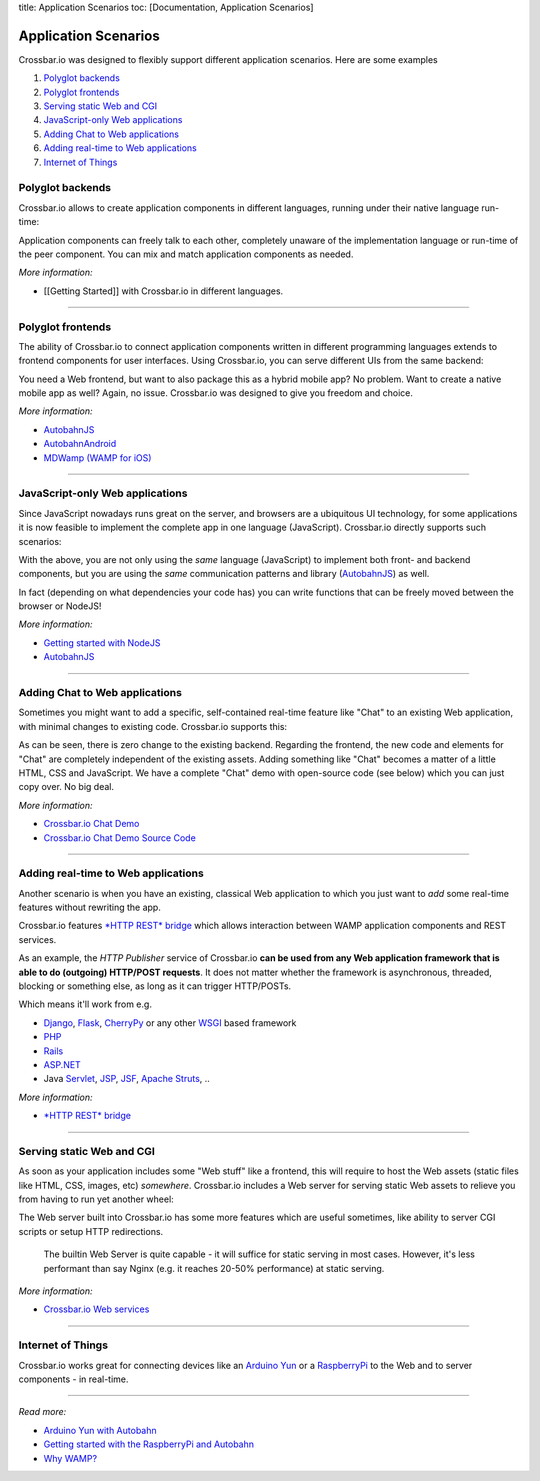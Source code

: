 title: Application Scenarios toc: [Documentation, Application Scenarios]

Application Scenarios
=====================

Crossbar.io was designed to flexibly support different application
scenarios. Here are some examples

1. `Polyglot backends <#polyglot-backends>`__
2. `Polyglot frontends <#polyglot-frontends>`__
3. `Serving static Web and CGI <#serving-static-web-and-cgi>`__
4. `JavaScript-only Web
   applications <#javascript-only-web-applications>`__
5. `Adding Chat to Web
   applications <#adding-chat-to-web-applications>`__
6. `Adding real-time to Web
   applications <#adding-real-time-to-web-applications>`__
7. `Internet of Things <#internet-of-things>`__

Polyglot backends
-----------------

Crossbar.io allows to create application components in different
languages, running under their native language run-time:

Application components can freely talk to each other, completely unaware
of the implementation language or run-time of the peer component. You
can mix and match application components as needed.

*More information:*

-  [[Getting Started]] with Crossbar.io in different languages.

--------------

Polyglot frontends
------------------

The ability of Crossbar.io to connect application components written in
different programming languages extends to frontend components for user
interfaces. Using Crossbar.io, you can serve different UIs from the same
backend:

You need a Web frontend, but want to also package this as a hybrid
mobile app? No problem. Want to create a native mobile app as well?
Again, no issue. Crossbar.io was designed to give you freedom and
choice.

*More information:*

-  `AutobahnJS <https://github.com/crossbario/autobahn-js>`__
-  `AutobahnAndroid <https://github.com/crossbario/autobahn-android>`__
-  `MDWamp (WAMP for iOS) <https://github.com/mogui/MDWamp>`__

--------------

JavaScript-only Web applications
--------------------------------

Since JavaScript nowadays runs great on the server, and browsers are a
ubiquitous UI technology, for some applications it is now feasible to
implement the complete app in one language (JavaScript). Crossbar.io
directly supports such scenarios:

With the above, you are not only using the *same* language (JavaScript)
to implement both front- and backend components, but you are using the
*same* communication patterns and library
(`AutobahnJS <https://github.com/crossbario/autobahn-js>`__) as well.

In fact (depending on what dependencies your code has) you can write
functions that can be freely moved between the browser or NodeJS!

*More information:*

-  `Getting started with NodeJS <Getting%20started%20with%20NodeJS>`__
-  `AutobahnJS <https://github.com/crossbario/autobahn-js>`__

--------------

Adding Chat to Web applications
-------------------------------

Sometimes you might want to add a specific, self-contained real-time
feature like "Chat" to an existing Web application, with minimal changes
to existing code. Crossbar.io supports this:

As can be seen, there is zero change to the existing backend. Regarding
the frontend, the new code and elements for "Chat" are completely
independent of the existing assets. Adding something like "Chat" becomes
a matter of a little HTML, CSS and JavaScript. We have a complete "Chat"
demo with open-source code (see below) which you can just copy over. No
big deal.

*More information:*

-  `Crossbar.io Chat
   Demo <https://demo.crossbar.io/chat/index.html#ch1>`__
-  `Crossbar.io Chat Demo Source
   Code <https://github.com/crossbario/crossbarexamples/tree/master/demos/chat>`__

--------------

Adding real-time to Web applications
------------------------------------

Another scenario is when you have an existing, classical Web application
to which you just want to *add* some real-time features without
rewriting the app.

Crossbar.io features `*HTTP REST* bridge <HTTP%20Bridge>`__ which allows
interaction between WAMP application components and REST services.

As an example, the *HTTP Publisher* service of Crossbar.io **can be used
from any Web application framework that is able to do (outgoing)
HTTP/POST requests**. It does not matter whether the framework is
asynchronous, threaded, blocking or something else, as long as it can
trigger HTTP/POSTs.

Which means it'll work from e.g.

-  `Django <https://www.djangoproject.com/>`__,
   `Flask <http://flask.pocoo.org/>`__,
   `CherryPy <http://www.cherrypy.org/>`__ or any other
   `WSGI <http://en.wikipedia.org/wiki/Web_Server_Gateway_Interface>`__
   based framework
-  `PHP <http://www.php.net/>`__
-  `Rails <http://rubyonrails.org/>`__
-  `ASP.NET <http://www.asp.net/>`__
-  Java `Servlet <http://en.wikipedia.org/wiki/Servlets>`__,
   `JSP <http://en.wikipedia.org/wiki/JavaServer_Pages>`__,
   `JSF <http://en.wikipedia.org/wiki/JavaServer_Faces>`__, `Apache
   Struts <http://en.wikipedia.org/wiki/Apache_Struts_2>`__, ..

*More information:*

-  `*HTTP REST* bridge <HTTP%20Bridge>`__

--------------

Serving static Web and CGI
--------------------------

As soon as your application includes some "Web stuff" like a frontend,
this will require to host the Web assets (static files like HTML, CSS,
images, etc) *somewhere*. Crossbar.io includes a Web server for serving
static Web assets to relieve you from having to run yet another wheel:

The Web server built into Crossbar.io has some more features which are
useful sometimes, like ability to server CGI scripts or setup HTTP
redirections.

    The builtin Web Server is quite capable - it will suffice for static
    serving in most cases. However, it's less performant than say Nginx
    (e.g. it reaches 20-50% performance) at static serving.

*More information:*

-  `Crossbar.io Web services <Web%20Services>`__

--------------

Internet of Things
------------------

Crossbar.io works great for connecting devices like an `Arduino
Yun <http://arduino.cc/en/Main/ArduinoBoardYun>`__ or a
`RaspberryPi <http://www.raspberrypi.org/>`__ to the Web and to server
components - in real-time.

--------------

*Read more:*

-  `Arduino Yun with
   Autobahn <http://crossbario.com/blog/post/arduino-yun-with-autobahn/>`__
-  `Getting started with the RaspberryPi and
   Autobahn <http://crossbario.com/blog/post/pypy-on-the-pi/>`__
-  `Why WAMP? <http://wamp.ws/why/>`__
